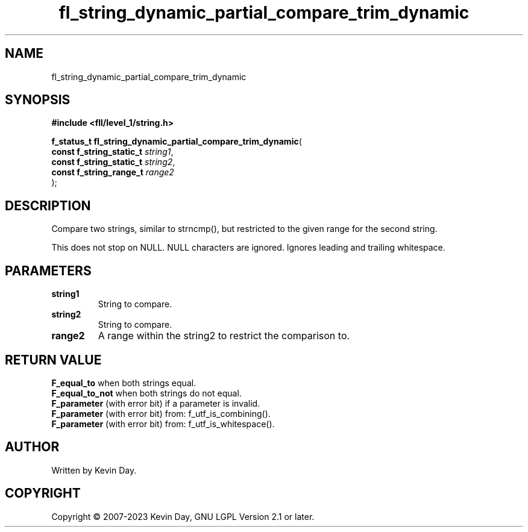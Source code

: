 .TH fl_string_dynamic_partial_compare_trim_dynamic "3" "July 2023" "FLL - Featureless Linux Library 0.6.9" "Library Functions"
.SH "NAME"
fl_string_dynamic_partial_compare_trim_dynamic
.SH SYNOPSIS
.nf
.B #include <fll/level_1/string.h>
.sp
\fBf_status_t fl_string_dynamic_partial_compare_trim_dynamic\fP(
    \fBconst f_string_static_t \fP\fIstring1\fP,
    \fBconst f_string_static_t \fP\fIstring2\fP,
    \fBconst f_string_range_t  \fP\fIrange2\fP
);
.fi
.SH DESCRIPTION
.PP
Compare two strings, similar to strncmp(), but restricted to the given range for the second string.
.PP
This does not stop on NULL. NULL characters are ignored. Ignores leading and trailing whitespace.
.SH PARAMETERS
.TP
.B string1
String to compare.

.TP
.B string2
String to compare.

.TP
.B range2
A range within the string2 to restrict the comparison to.

.SH RETURN VALUE
.PP
\fBF_equal_to\fP when both strings equal.
.br
\fBF_equal_to_not\fP when both strings do not equal.
.br
\fBF_parameter\fP (with error bit) if a parameter is invalid.
.br
\fBF_parameter\fP (with error bit) from: f_utf_is_combining().
.br
\fBF_parameter\fP (with error bit) from: f_utf_is_whitespace().
.SH AUTHOR
Written by Kevin Day.
.SH COPYRIGHT
.PP
Copyright \(co 2007-2023 Kevin Day, GNU LGPL Version 2.1 or later.

